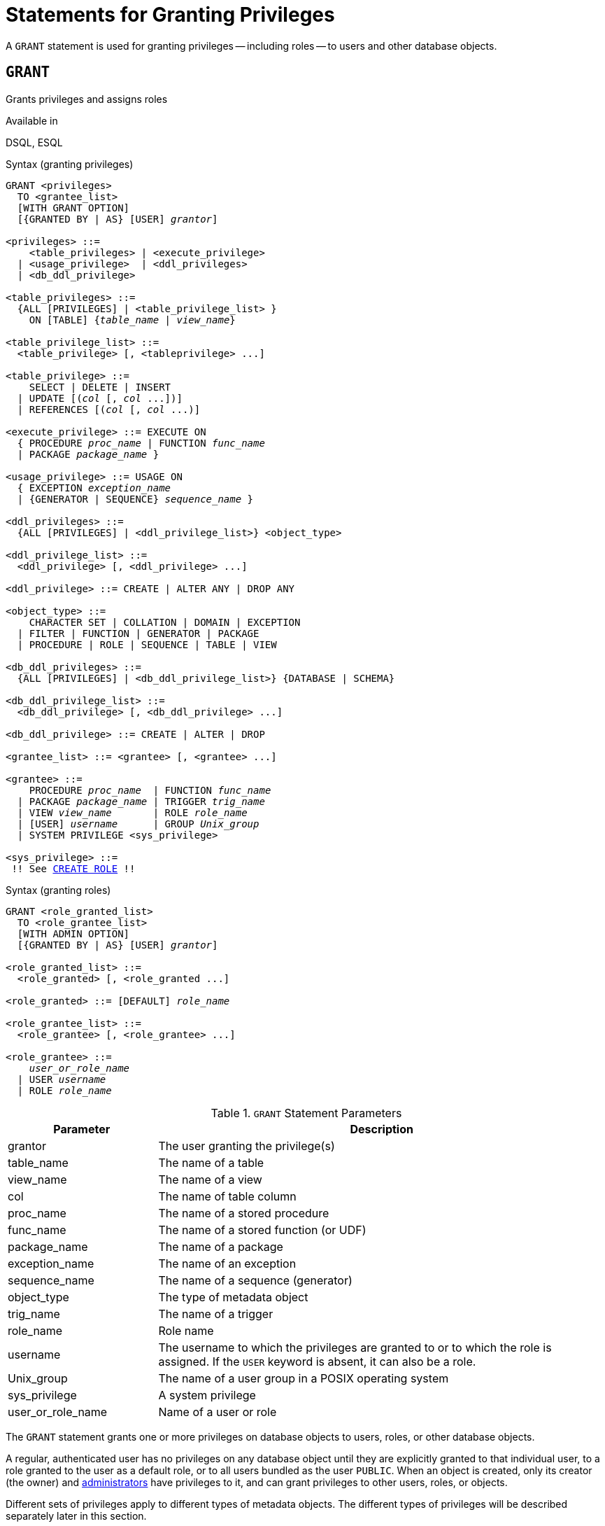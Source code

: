 [[fblangref50-security-granting]]
= Statements for Granting Privileges

A `GRANT` statement is used for granting privileges -- including roles -- to users and other database objects.

[[fblangref50-security-grant]]
== `GRANT`

Grants privileges and assigns roles

.Available in
DSQL, ESQL

[[fblangref50-security-grant-privsyntax]]
.Syntax (granting privileges)
[listing,subs="+quotes,macros"]
----
GRANT <privileges>
  TO <grantee_list>
  [WITH GRANT OPTION]
  [{GRANTED BY | AS} [USER] _grantor_]

<privileges> ::=
    <table_privileges> | <execute_privilege>
  | <usage_privilege>  | <ddl_privileges>
  | <db_ddl_privilege>

<table_privileges> ::=
  {ALL [PRIVILEGES] | <table_privilege_list> }
    ON [TABLE] {_table_name_ | _view_name_}

<table_privilege_list> ::=
  <table_privilege> [, <tableprivilege> ...]

<table_privilege> ::=
    SELECT | DELETE | INSERT
  | UPDATE [(_col_ [, _col_ ...])]
  | REFERENCES [(_col_ [, _col_ ...)]

<execute_privilege> ::= EXECUTE ON
  { PROCEDURE _proc_name_ | FUNCTION _func_name_
  | PACKAGE _package_name_ }

<usage_privilege> ::= USAGE ON
  { EXCEPTION _exception_name_
  | {GENERATOR | SEQUENCE} _sequence_name_ }

<ddl_privileges> ::=
  {ALL [PRIVILEGES] | <ddl_privilege_list>} <object_type>

<ddl_privilege_list> ::=
  <ddl_privilege> [, <ddl_privilege> ...]

<ddl_privilege> ::= CREATE | ALTER ANY | DROP ANY

<object_type> ::=
    CHARACTER SET | COLLATION | DOMAIN | EXCEPTION
  | FILTER | FUNCTION | GENERATOR | PACKAGE
  | PROCEDURE | ROLE | SEQUENCE | TABLE | VIEW

<db_ddl_privileges> ::=
  {ALL [PRIVILEGES] | <db_ddl_privilege_list>} {DATABASE | SCHEMA}

<db_ddl_privilege_list> ::=
  <db_ddl_privilege> [, <db_ddl_privilege> ...]

<db_ddl_privilege> ::= CREATE | ALTER | DROP

<grantee_list> ::= <grantee> [, <grantee> ...]

<grantee> ::=
    PROCEDURE _proc_name_  | FUNCTION _func_name_
  | PACKAGE _package_name_ | TRIGGER _trig_name_
  | VIEW _view_name_       | ROLE _role_name_
  | [USER] _username_      | GROUP _Unix_group_
  | SYSTEM PRIVILEGE <sys_privilege>

<sys_privilege> ::=
 !! See <<fblangref50-security-role-create,`CREATE ROLE`>> !!
----

[[fblangref50-security-grant-rolesyntax]]
.Syntax (granting roles)
[listing,subs=+quotes]
----
GRANT <role_granted_list>
  TO <role_grantee_list>
  [WITH ADMIN OPTION]
  [{GRANTED BY | AS} [USER] _grantor_]

<role_granted_list> ::=
  <role_granted> [, <role_granted ...]

<role_granted> ::= [DEFAULT] _role_name_

<role_grantee_list> ::=
  <role_grantee> [, <role_grantee> ...]

<role_grantee> ::=
    _user_or_role_name_
  | USER _username_
  | ROLE _role_name_
----

[[fblangref50-security-tbl-grant]]
.`GRANT` Statement Parameters
[cols="<1,<3", options="header",stripes="none"]
|===
^| Parameter
^| Description

|grantor
|The user granting the privilege(s)

|table_name
|The name of a table

|view_name
|The name of a view

|col
|The name of table column

|proc_name
|The name of a stored procedure

|func_name
|The name of a stored function (or UDF)

|package_name
|The name of a package

|exception_name
|The name of an exception

|sequence_name
|The name of a sequence (generator)

|object_type
|The type of metadata object

|trig_name
|The name of a trigger

|role_name
|Role name

|username
|The username to which the privileges are granted to or to which the role is assigned.
If the `USER` keyword is absent, it can also be a role.

|Unix_group
|The name of a user group in a POSIX operating system

|sys_privilege
|A system privilege

|user_or_role_name
|Name of a user or role
|===

The `GRANT` statement grants one or more privileges on database objects to users, roles, or other database objects.

A regular, authenticated user has no privileges on any database object until they are explicitly granted to that individual user, to a role granted to the user as a default role, or to all users bundled as the user `PUBLIC`.
When an object is created, only its creator (the owner) and <<fblangref50-security-administrators,administrators>> have privileges to it, and can grant privileges to other users, roles, or objects.

Different sets of privileges apply to different types of metadata objects.
The different types of privileges will be described separately later in this section.

[NOTE]
====
`SCHEMA` is currently a synonym for `DATABASE`;
this may change in a future version, so we recommend to always use `DATABASE`
====

[[fblangref50-security-grant-to]]
=== The `TO` Clause

The `TO` clause specifies the users, roles, and other database objects that are to be granted the privileges enumerated in _privileges_.
The clause is mandatory.

The optional `USER` keyword in the `TO` clause allow you to specify exactly who or what is granted the privilege.
If a `USER` (or `ROLE`) keyword is not specified, the server first checks for a role with this name and, if there is no such role, the privileges are granted to the user with that name without further checking.

[TIP]
====
It is recommended to always explicitly specify `USER` and `ROLE` to avoid ambiguity.
Future versions of Firebird may make `USER` mandatory.
====

[IMPORTANT]
====
* When a `GRANT` statement is executed, the security database is not checked for the existence of the grantee user.
This is not a bug: SQL permissions are concerned with controlling data access for authenticated users, both native and trusted, and trusted operating system users are not stored in the security database.
* When granting a privilege to a database object other than user or role, such as a procedure, trigger or view, you must specify the object type.
* Although the `USER` keyword is optional, it is advisable to use it, to avoid ambiguity with roles.
* Privileges granted to a system privilege will be applied when the user is logged in with a role that has that system privilege.
====

[[fblangref50-security-privs-role]]
==== Packaging Privileges in a `ROLE` Object

A role is a "`container`" object that can be used to package a collection of privileges.
Use of the role is then granted to each user or role that requires those privileges.
A role can also be granted to a list of users or roles.

The role must exist before privileges can be granted to it.
See <<fblangref50-security-role-create,`CREATE ROLE`>> for the syntax and rules.
The role is maintained by granting privileges to it and, when required, revoking privileges from it.
When a role is dropped  -- see <<fblangref50-security-role-drop,`DROP ROLE`>> -- all users lose the privileges acquired through the role.
Any privileges that were granted additionally to an affected user by way of a different grant statement are retained.

Unless the role is granted as a default role, a user that is granted a role must explicitly specify that role, either with their login credentials or activating it using <<fblangref50-management-role-set,`SET ROLE`>>, to exercise the associated privileges.
Any other privileges granted to the user or received through default roles are not affected by explicitly specifying a role.

More than one role can be granted to the same user.
Although only one role can be explicitly specified, multiple roles can be active for a user, either as default roles, or as roles granted to the current role.

A role can be granted to a user or to another role.

[[fblangref50-security-grant-role-cumul]]
==== Cumulative Roles

The ability to grant roles to other roles and default roles results in so-called cumulative roles.
Multiple roles can be active for a user, and the user receives the cumulative privileges of all those roles.

When a role is explicitly specified on connect or using <<fblangref50-management-role-set,`SET ROLE`>>, the user will assume all privileges granted to that role, including those privileges granted to the secondary roles (including roles granted on that secondary role, etc).
Or in other words, when the primary role is explicitly specified, the secondary roles are also activated.
The function <<fblangref50-scalarfuncs-roleinuse,`RDB$ROLE_IN_USE`>> can be used to check if a role is currently active.

See also <<fblangref50-security-grant-role-default>> for the effects of `DEFAULT` with cumulative roles, and <<fblangref50-security-grant-withadminoption>> for effects on granting.

[[fblangref50-security-grant-role-default]]
==== Default Roles

A role can be granted as a _default_ role by prefixing the role with `DEFAULT` in the `GRANT` statement.
Granting roles as a default role to users simplifies management of privileges, as this makes it possible to group privileges on a role and granting that group of privileges to a user without requiring the user to explicitly specify the role.
Users can receive multiple default roles, granting them all privileges of those default roles.

The effects of a default role depend on whether the role is granted to a user or to another role:

* When a role is granted to a user as a default role, the role will be activated automatically, and its privileges will be applied to the user without the need to explicitly specify the role.
+
Roles that are active by default are not returned from <<fblangref50-contextvars-current-role,`CURRENT_ROLE`>>, but the function <<fblangref50-scalarfuncs-roleinuse,`RDB$ROLE_IN_USE`>> can be used to check if a role is currently active.

* When a role is granted to another role as a default role, the rights of that role will only be automatically applied to the user if the primary role is granted as a default role to the user, otherwise the primary role needs to be specified explicitly (in other words, it behaves the same as when the secondary role was granted without the `DEFAULT` clause).
+
For a linked list of granted roles, all roles need to be granted as a default role for them to be applied automatically.
That is, for `GRANT DEFAULT ROLEA TO ROLE ROLEB`, `GRANT ROLEB TO ROLE ROLEC`, `GRANT DEFAULT ROLEC TO USER USER1` only `ROLEC` is active by default for `USER1`.
To assume the privileges of `ROLEA` and `ROLEB`, `ROLEC` needs to be explicitly specified, or `ROLEB` needs to be granted `DEFAULT` to `ROLEC`.

[[fblangref50-security-grant-public]]
==== The User `PUBLIC`

Firebird has a predefined user named `PUBLIC`, that represents all users.
Privileges for operations on a particular object that are granted to the user `PUBLIC` can be exercised by any authenticated user.

[IMPORTANT]
====
If privileges are granted to the user `PUBLIC`, they should be revoked from the user `PUBLIC` as well.
====

[[fblangref50-security-grant-withgrantoption]]
=== The `WITH GRANT OPTION` Clause

The optional `WITH GRANT OPTION` clause allows the users specified in the user list to grant the privileges specified in the privilege list to other users.

[CAUTION]
====
It is possible to assign this option to the user `PUBLIC`.
Do not do this!
====

[[fblangref50-security-grant-grantedby]]
=== The `GRANTED BY` Clause

By default, when privileges are granted in a database, the current user is recorded as the grantor.
The `GRANTED BY` clause enables the current user to grant those privileges as another user.

When using the `REVOKE` statement, it will fail if the current user is not the user that was named in the `GRANTED BY` clause.

The `GRANTED BY` (and `AS`) clause can be used only by the database owner and other <<fblangref50-security-administrators,administrators>>.
The object owner cannot use `GRANTED BY` unless they also have administrator privileges.

[[fblangref50-security-grant-grant-as]]
==== Alternative Syntax Using `AS __username__`

The non-standard `AS` clause is supported as a synonym of the `GRANTED BY` clause to simplify migration from other database systems.

[[fblangref50-security-grant-table]]
=== Privileges on Tables and Views

For tables and views, unlike other metadata objects, it is possible to grant several privileges at once.

[[fblangref50-security-tbl-tableprivs]]
.List of Privileges on Tables
`SELECT`::
Permits the user or object to `SELECT` data from the table or view

`INSERT`::
Permits the user or object to `INSERT` rows into the table or view

`DELETE`::
Permits the user or object to `DELETE` rows from the table or view

`UPDATE`::
Permits the user or object to `UPDATE` rows in the table or view, optionally restricted to specific columns

`REFERENCES`::
Permits the user or object to reference the table via a foreign key, optionally restricted to the specified columns.
If the primary or unique key referenced by the foreign key of the other table is composite then all columns of the key must be specified.

`ALL [PRIVILEGES]`::
Combines `SELECT`, `INSERT`, `UPDATE`, `DELETE` and `REFERENCES` privileges in a single package

[[fblangref50-security-grant-table-exmpl]]
==== Examples of `GRANT <privilege>` on Tables

. `SELECT` and `INSERT` privileges to the user `ALEX`:
+
[source]
----
GRANT SELECT, INSERT ON TABLE SALES
  TO USER ALEX;
----
. The `SELECT` privilege to the `MANAGER`, `ENGINEER` roles and to the user `IVAN`:
+
[source]
----
GRANT SELECT ON TABLE CUSTOMER
  TO ROLE MANAGER, ROLE ENGINEER, USER IVAN;
----
. All privileges to the `ADMINISTRATOR` role, together with the authority to grant the same privileges to others:
+
[source]
----
GRANT ALL ON TABLE CUSTOMER
  TO ROLE ADMINISTRATOR
  WITH GRANT OPTION;
----
. The `SELECT` and `REFERENCES` privileges on the `NAME` column to all users and objects:
+
[source]
----
GRANT SELECT, REFERENCES (NAME) ON TABLE COUNTRY
TO PUBLIC;
----
. The `SELECT` privilege being granted to the user `IVAN` by the user `ALEX`:
+
[source]
----
GRANT SELECT ON TABLE EMPLOYEE
  TO USER IVAN
  GRANTED BY ALEX;
----
. Granting the `UPDATE` privilege on the `FIRST_NAME`, `LAST_NAME` columns:
+
[source]
----
GRANT UPDATE (FIRST_NAME, LAST_NAME) ON TABLE EMPLOYEE
  TO USER IVAN;
----
. Granting the `INSERT` privilege to the stored procedure `ADD_EMP_PROJ`:
+
[source]
----
GRANT INSERT ON EMPLOYEE_PROJECT
  TO PROCEDURE ADD_EMP_PROJ;
----

[[fblangref50-security-grant-execute]]
=== The `EXECUTE` Privilege

The `EXECUTE` privilege applies to stored procedures, stored functions (including UDFs), and packages.
It allows the grantee to execute the specified object, and, if applicable, to retrieve its output.

In the case of selectable stored procedures, it acts somewhat like a `SELECT` privilege, insofar as this style of stored procedure is executed in response to a `SELECT` statement.

[NOTE]
====
For packages, the `EXECUTE` privilege can only be granted for the package as a whole, not for individual subroutines.
====

[[fblangref50-security-grant-execute-exmpl]]
==== Examples of Granting the `EXECUTE` Privilege

. Granting the `EXECUTE` privilege on a stored procedure to a role:
+
[source]
----
GRANT EXECUTE ON PROCEDURE ADD_EMP_PROJ
  TO ROLE MANAGER;
----
. Granting the `EXECUTE` privilege on a stored function to a role:
+
[source]
----
GRANT EXECUTE ON FUNCTION GET_BEGIN_DATE
  TO ROLE MANAGER;
----
. Granting the `EXECUTE` privilege on a package to user `PUBLIC`:
+
[source]
----
GRANT EXECUTE ON PACKAGE APP_VAR
  TO USER PUBLIC;
----
. Granting the `EXECUTE` privilege on a function to a package:
+
[source]
----
GRANT EXECUTE ON FUNCTION GET_BEGIN_DATE
  TO PACKAGE APP_VAR;
----

[[fblangref50-security-grant-usage]]
=== The `USAGE` Privilege

To be able to use metadata objects other than tables, views, stored procedures or functions, triggers and packages, it is necessary to grant the user (or database object like trigger, procedure or function) the `USAGE` privilege on these objects.

By default, Firebird executes PSQL modules with the privileges of the caller, so it is necessary that either the user or otherwise the routine itself has been granted the `USAGE` privilege.
This can be changed with the <<fblangref50-security-sql-security,`SQL SECURITY` clause>> of the DDL statements of those objects.

[NOTE]
====
The `USAGE` privilege is currently only available for exceptions and sequences (in `gen_id(__gen_name__, __n__)` or `next value for __gen_name__`).
Support for the `USAGE` privilege for other metadata objects may be added in future releases.
====

[NOTE]
====
For sequences (generators), the `USAGE` privilege only grants the right to increment the sequence using the `GEN_ID` function or `NEXT VALUE FOR`.
The `SET GENERATOR` statement is a synonym for `ALTER SEQUENCE ... RESTART WITH ...`, and is considered a DDL statement.
By default, only the owner of the sequence and administrators have the rights to such operations.
The right to set the initial value of any sequence can be granted with `GRANT ALTER ANY SEQUENCE`, which is not recommend for general users.
====

[[fblangref50-security-grant-usage-exmpl]]
==== Examples of Granting the `USAGE` Privilege

. Granting the `USAGE` privilege on a sequence to a role:
+
[source]
----
GRANT USAGE ON SEQUENCE GEN_AGE
  TO ROLE MANAGER;
----
. Granting the `USAGE` privilege on a sequence to a trigger:
+
[source]
----
GRANT USAGE ON SEQUENCE GEN_AGE
  TO TRIGGER TR_AGE_BI;
----
. Granting the `USAGE` privilege on an exception to a package:
+
[source]
----
GRANT USAGE ON EXCEPTION
  TO PACKAGE PKG_BILL;
----

[[fblangref50-security-grant-ddl]]
=== DDL Privileges

By default, only <<fblangref50-security-administrators,administrators>> can create new metadata objects.
Altering or dropping these objects is restricted to the owner of the object (its creator) and administrators.
DDL privileges can be used to grant privileges for these operations to other users.

.Available DDL Privileges
`CREATE`::
Allows creation of an object of the specified type

`ALTER ANY`::
Allows modification of any object of the specified type

`DROP ANY`::
Allows deletion of any object of the specified type

`ALL [PRIVILEGES]`::
Combines the `CREATE`, `ALTER ANY` and `DROP ANY` privileges for the specified type

[NOTE]
====
There are no separate DDL privileges for triggers and indexes.
The necessary privileges are inherited from the table or view.
Creating, altering or dropping a trigger or index requires the `ALTER ANY TABLE` or `ALTER ANY VIEW` privilege.
====

[[fblangref50-security-grant-ddl-exmpl]]
==== Examples of Granting DDL Privileges

. Allow user `JOE` to create tables
+
[source]
----
GRANT CREATE TABLE
  TO USER Joe;
----
. Allow user `JOE` to alter any procedure
+
[source]
----
GRANT ALTER ANY PROCEDURE
  TO USER Joe;
----

[[fblangref50-security-grant-db-ddl]]
=== Database DDL Privileges

The syntax for granting privileges to create, alter or drop a database deviates from the normal syntax of granting DDL privileges for other object types.

.Available Database DDL Privileges
`CREATE`::
Allows creation of a database

`ALTER`::
Allows modification of the current database

`DROP`::
Allows deletion of the current database

`ALL [PRIVILEGES]`::
Combines the `ALTER` and `DROP` privileges.
`ALL` does not include the `CREATE` privilege.

The `ALTER DATABASE` and `DROP DATABASE` privileges apply only to the current database, whereas DDL privileges `ALTER ANY` and `DROP ANY` on other object types apply to all objects of the specified type in the current database.
The privilege to alter or drop the current database can only be granted by <<fblangref50-security-administrators,administrators>>.

The `CREATE DATABASE` privilege is a special kind of privilege as it is saved in the security database.
A list of users with the `CREATE DATABASE` privilege is available from the virtual table `SEC$DB_CREATORS`.
Only <<fblangref50-security-administrators,administrators>> in the security database can grant the privilege to create a new database.

[NOTE]
====
`SCHEMA` is currently a synonym for `DATABASE`;
this may change in a future version, so we recommend to always use `DATABASE`
====

[[fblangref50-security-grant-db-ddl-exmpl]]
=== Examples of Granting Database DDL Privileges

. Granting `SUPERUSER` the privilege to create databases:
+
[source]
----
GRANT CREATE DATABASE
  TO USER Superuser;
----
. Granting `JOE` the privilege to execute `ALTER DATABASE` for the current database:
+
[source]
----
GRANT ALTER DATABASE
  TO USER Joe;
----
. Granting `FEDOR` the privilege to drop the current database:
+
[source]
----
GRANT DROP DATABASE
  TO USER Fedor;
----

[[fblangref50-security-grant-assignroles]]
=== Assigning Roles

Assigning a role is similar to granting a privilege.
One or more roles can be assigned to one or more users, including the <<fblangref50-security-grant-public,user `PUBLIC`>>, using one `GRANT` statement.

[[fblangref50-security-grant-withadminoption]]
==== The `WITH ADMIN OPTION` Clause

The optional `WITH ADMIN OPTION` clause allows the users specified in the user list to grant the role(s) specified to other users or roles.

[CAUTION]
====
It is possible to assign this option to `PUBLIC`.
Do not do this!
====

For cumulative roles, a user can only exercise the `WITH ADMIN OPTION` of a secondary role if all intermediate roles are also granted `WITH ADMIN OPTION`.
That is, `GRANT ROLEA TO ROLE ROLEB WITH ADMIN OPTION`, `GRANT ROLEB TO ROLE ROLEC`, `GRANT ROLEC TO USER USER1 WITH ADMIN OPTION` only allows `USER1` to grant `ROLEC` to other users or roles, while using `GRANT ROLEB TO ROLE ROLEC WITH ADMIN OPTION` allows `USER1` to grant `ROLEA`, `ROLEB` and `ROLEC` to other users.

[[fblangref50-security-grant-assignroles-exmpl]]
==== Examples of Role Assignment

. Assigning the `DIRECTOR` and `MANAGER` roles to the user `IVAN`:
+
[source]
----
GRANT DIRECTOR, MANAGER
  TO USER IVAN;
----
. Assigning the `MANAGER` role to the user `ALEX` with the authority to assign this role to other users:
+
[source]
----
GRANT MANAGER
  TO USER ALEX WITH ADMIN OPTION;
----
+
. Assigning the `DIRECTOR` role to user `ALEX` as a default role:
+
[source]
----
GRANT DEFAULT DIRECTOR
  TO USER ALEX;
----
. Assigning the `MANAGER` role to role `DIRECTOR`:
+
[source]
----
GRANT MANAGER
  TO ROLE DIRECTOR;
----

.See also
<<fblangref50-security-revoke,`REVOKE`>>
